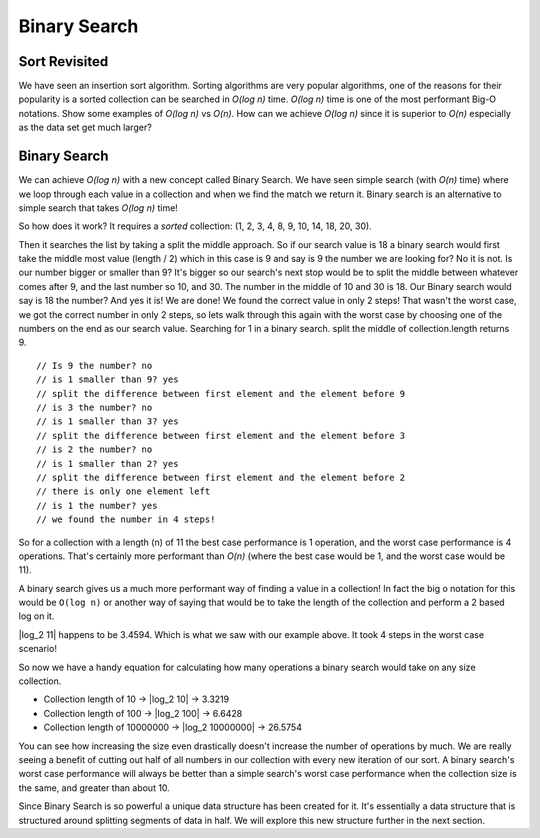 Binary Search
=============

Sort Revisited
--------------

We have seen an insertion sort algorithm. Sorting algorithms are very popular
algorithms, one of the reasons for their popularity is a sorted collection can
be searched in *O(log n)* time. *O(log n)* time is one of the most performant
Big-O notations. Show some examples of *O(log n)* vs *O(n)*.
How can we achieve *O(log n)* since it is superior to *O(n)* especially as the
data set get much larger?

Binary Search
-------------

We can achieve *O(log n)* with a new concept called Binary Search. We have seen
simple search (with *O(n)* time) where we loop through each value in a collection and when
we find the match we return it. Binary search is an alternative to simple
search that takes *O(log n)* time! 

So how does it work? It requires a *sorted* collection: (1, 2, 3, 4, 8, 9, 10, 14, 18, 20, 30).

Then it searches the list by taking a split the middle approach. So if our
search value is 18 a binary search would first take the middle most value
(length / 2) which in this case is 9 and say is 9 the number we are looking
for? No it is not. Is our number bigger or smaller than 9? It's bigger so our
search's next stop would be to split the middle between whatever comes after
9, and the last number so 10, and 30. The number in the middle of 10 and 30 is
18. Our Binary search would say is 18 the number? And yes it is! We are done!
We found the correct value in only 2 steps! That wasn't the worst case, we got
the correct number in only 2 steps, so lets walk through this again with the
worst case by choosing one of the numbers on the end as our search value.
Searching for 1 in a binary search.
split the middle of collection.length returns 9.

:: 
   
  // Is 9 the number? no
  // is 1 smaller than 9? yes
  // split the difference between first element and the element before 9
  // is 3 the number? no
  // is 1 smaller than 3? yes
  // split the difference between first element and the element before 3
  // is 2 the number? no
  // is 1 smaller than 2? yes
  // split the difference between first element and the element before 2
  // there is only one element left
  // is 1 the number? yes
  // we found the number in 4 steps!

So for a collection with a length (n) of 11 the best case performance is 1
operation, and the worst case performance is 4 operations. That's certainly
more performant than *O(n)* (where the best case would be 1, and the worst case
would be 11).

A binary search gives us a much more performant way of finding a value in a
collection! In fact the big o notation for this would be ``O(log n)`` or another
way of saying that would be to take the length of the collection and perform a
2 based log on it.

|log_2 11| happens to be 3.4594. Which is what we saw with our example above. It
took 4 steps in the worst case scenario!

So now we have a handy equation for calculating how many operations a binary
search would take on any size collection.

- Collection length of 10 -> |log_2 10| -> 3.3219
- Collection length of 100 -> |log_2 100| -> 6.6428
- Collection length of 10000000 -> |log_2 10000000| -> 26.5754

You can see how increasing the size even drastically doesn't increase the
number of operations by much. We are really seeing a benefit of cutting out
half of all numbers in our collection with every new iteration of our sort. A
binary search's worst case performance will always be better than a simple
search's worst case performance when the collection size is the same, and
greater than about 10.

Since Binary Search is so powerful a unique data structure has been created
for it. It's essentially a data structure that is structured around splitting
segments of data in half. We will explore this new structure further in the
next section.

.. |log_2 11| raw:: html

   <em>log<sub>2</sub> 11</em>

.. |log_2 10| raw:: html

   <em>log<sub>2</sub> 10</em>

.. |log_2 100| raw:: html

   <em>log<sub>2</sub> 100</em>

.. |log_2 10000000| raw:: html

   <em>log<sub>2</sub> 10000000</em>

